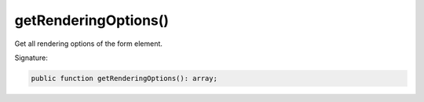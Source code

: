 getRenderingOptions()
'''''''''''''''''''''

Get all rendering options of the form element.

Signature:

.. code-block:: php

    public function getRenderingOptions(): array;
